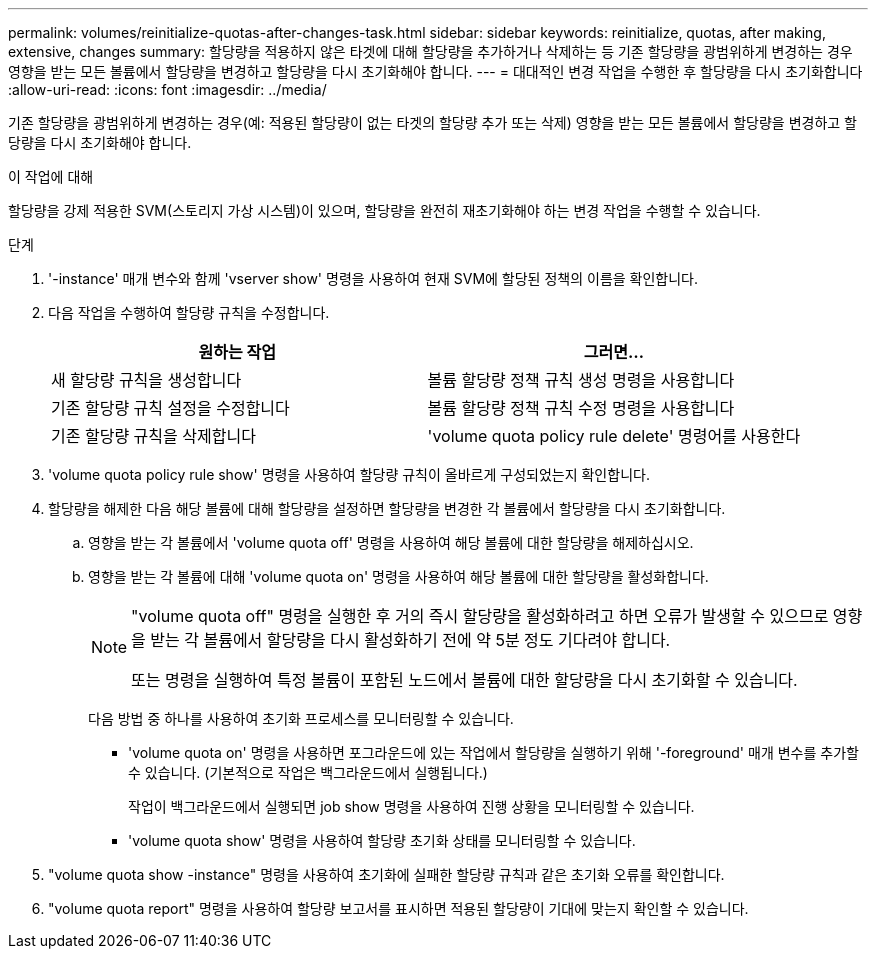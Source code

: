 ---
permalink: volumes/reinitialize-quotas-after-changes-task.html 
sidebar: sidebar 
keywords: reinitialize, quotas, after making, extensive, changes 
summary: 할당량을 적용하지 않은 타겟에 대해 할당량을 추가하거나 삭제하는 등 기존 할당량을 광범위하게 변경하는 경우 영향을 받는 모든 볼륨에서 할당량을 변경하고 할당량을 다시 초기화해야 합니다. 
---
= 대대적인 변경 작업을 수행한 후 할당량을 다시 초기화합니다
:allow-uri-read: 
:icons: font
:imagesdir: ../media/


[role="lead"]
기존 할당량을 광범위하게 변경하는 경우(예: 적용된 할당량이 없는 타겟의 할당량 추가 또는 삭제) 영향을 받는 모든 볼륨에서 할당량을 변경하고 할당량을 다시 초기화해야 합니다.

.이 작업에 대해
할당량을 강제 적용한 SVM(스토리지 가상 시스템)이 있으며, 할당량을 완전히 재초기화해야 하는 변경 작업을 수행할 수 있습니다.

.단계
. '-instance' 매개 변수와 함께 'vserver show' 명령을 사용하여 현재 SVM에 할당된 정책의 이름을 확인합니다.
. 다음 작업을 수행하여 할당량 규칙을 수정합니다.
+
[cols="2*"]
|===
| 원하는 작업 | 그러면... 


 a| 
새 할당량 규칙을 생성합니다
 a| 
볼륨 할당량 정책 규칙 생성 명령을 사용합니다



 a| 
기존 할당량 규칙 설정을 수정합니다
 a| 
볼륨 할당량 정책 규칙 수정 명령을 사용합니다



 a| 
기존 할당량 규칙을 삭제합니다
 a| 
'volume quota policy rule delete' 명령어를 사용한다

|===
. 'volume quota policy rule show' 명령을 사용하여 할당량 규칙이 올바르게 구성되었는지 확인합니다.
. 할당량을 해제한 다음 해당 볼륨에 대해 할당량을 설정하면 할당량을 변경한 각 볼륨에서 할당량을 다시 초기화합니다.
+
.. 영향을 받는 각 볼륨에서 'volume quota off' 명령을 사용하여 해당 볼륨에 대한 할당량을 해제하십시오.
.. 영향을 받는 각 볼륨에 대해 'volume quota on' 명령을 사용하여 해당 볼륨에 대한 할당량을 활성화합니다.
+
[NOTE]
====
"volume quota off" 명령을 실행한 후 거의 즉시 할당량을 활성화하려고 하면 오류가 발생할 수 있으므로 영향을 받는 각 볼륨에서 할당량을 다시 활성화하기 전에 약 5분 정도 기다려야 합니다.

또는 명령을 실행하여 특정 볼륨이 포함된 노드에서 볼륨에 대한 할당량을 다시 초기화할 수 있습니다.

====
+
다음 방법 중 하나를 사용하여 초기화 프로세스를 모니터링할 수 있습니다.

+
*** 'volume quota on' 명령을 사용하면 포그라운드에 있는 작업에서 할당량을 실행하기 위해 '-foreground' 매개 변수를 추가할 수 있습니다. (기본적으로 작업은 백그라운드에서 실행됩니다.)
+
작업이 백그라운드에서 실행되면 job show 명령을 사용하여 진행 상황을 모니터링할 수 있습니다.

*** 'volume quota show' 명령을 사용하여 할당량 초기화 상태를 모니터링할 수 있습니다.




. "volume quota show -instance" 명령을 사용하여 초기화에 실패한 할당량 규칙과 같은 초기화 오류를 확인합니다.
. "volume quota report" 명령을 사용하여 할당량 보고서를 표시하면 적용된 할당량이 기대에 맞는지 확인할 수 있습니다.

